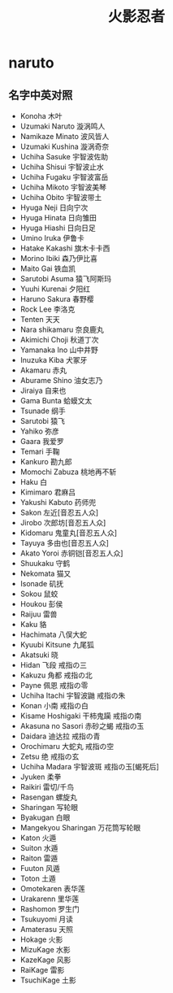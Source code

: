 * naruto
#+TITLE: 火影忍者

** 名字中英对照
   - Konoha 木叶
   - Uzumaki Naruto 漩涡鸣人
   - Namikaze Minato 波风皆人
   - Uzumaki Kushina 漩涡奇奈
   - Uchiha Sasuke 宇智波佐助
   - Uchiha Shisui 宇智波止水
   - Uchiha Fugaku 宇智波富岳
   - Uchiha Mikoto 宇智波美琴
   - Uchiha Obito 宇智波带土
   - Hyuga Neji 日向宁次
   - Hyuga Hinata 日向雏田
   - Hyuga Hiashi 日向日足
   - Umino Iruka 伊鲁卡
   - Hatake Kakashi 旗木卡卡西
   - Morino Ibiki 森乃伊比喜
   - Maito Gai 铁血凯
   - Sarutobi Asuma 猿飞阿斯玛
   - Yuuhi Kurenai 夕阳红
   - Haruno Sakura 春野樱
   - Rock Lee 李洛克
   - Tenten 天天
   - Nara shikamaru 奈良鹿丸
   - Akimichi Choji 秋道丁次
   - Yamanaka Ino 山中井野
   - Inuzuka Kiba 犬冢牙
   - Akamaru 赤丸
   - Aburame Shino 油女志乃
   - Jiraiya 自来也
   - Gama Bunta 蛤蟆文太
   - Tsunade 纲手
   - Sarutobi 猿飞
   - Yahiko 弥彦
   - Gaara 我爱罗
   - Temari 手鞠
   - Kankuro 勘九郎
   - Momochi Zabuza 桃地再不斩
   - Haku 白
   - Kimimaro 君麻吕
   - Yakushi Kabuto 药师兜
   - Sakon 左近[音忍五人众]
   - Jirobo 次郎坊[音忍五人众]
   - Kidomaru 鬼童丸[音忍五人众]
   - Tayuya 多由也[音忍五人众]
   - Akato Yoroi 赤铜铠[音忍五人众]
   - Shuukaku 守鹤
   - Nekomata 猫又
   - Isonade 矶抚
   - Sokou 鼠蛟
   - Houkou 彭侯
   - Raijuu 雷兽
   - Kaku 貉
   - Hachimata 八俣大蛇
   - Kyuubi Kitsune 九尾狐
   - Akatsuki 晓
   - Hidan 飞段 戒指の三
   - Kakuzu 角都 戒指の北
   - Payne 佩恩 戒指の零
   - Uchiha Itachi 宇智波鼬 戒指の朱
   - Konan 小南 戒指の白
   - Kisame Hoshigaki 干柿鬼躏 戒指の南
   - Akasuna no Sasori 赤砂之蝎 戒指の玉
   - Daidara 迪达拉 戒指の青
   - Orochimaru 大蛇丸 戒指の空
   - Zetsu 绝 戒指の玄
   - Uchiha Madara 宇智波斑 戒指の玉[蝎死后]
   - Jyuken 柔拳
   - Raikiri 雷切/千鸟
   - Rasengan 螺旋丸
   - Sharingan 写轮眼
   - Byakugan 白眼
   - Mangekyou Sharingan 万花筒写轮眼
   - Katon 火遁
   - Suiton 水遁
   - Raiton 雷遁
   - Fuuton 风遁
   - Toton 土遁
   - Omotekaren 表华莲
   - Urakarenn 里华莲
   - Rashomon 罗生门
   - Tsukuyomi 月读
   - Amaterasu 天照
   - Hokage 火影
   - MizuKage 水影
   - KazeKage 风影
   - RaiKage 雷影
   - TsuchiKage 土影
